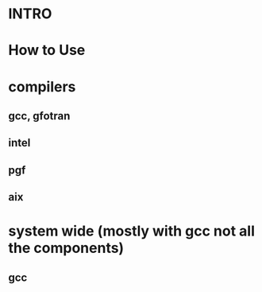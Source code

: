 
* INTRO
* How to Use
* compilers
** gcc, gfotran
** intel
** pgf
** aix
* system wide (mostly with gcc not all the components)
** gcc

